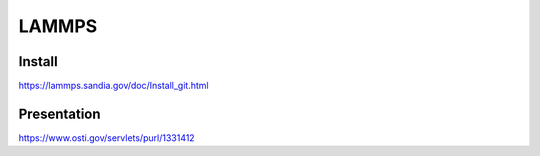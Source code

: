 ======
LAMMPS
======


Install
~~~~~~~
https://lammps.sandia.gov/doc/Install_git.html

Presentation
~~~~~~~~~~~~
https://www.osti.gov/servlets/purl/1331412



